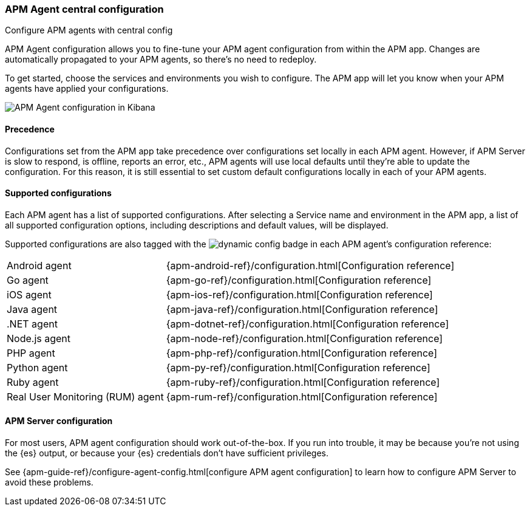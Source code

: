 [[agent-configuration]]
=== APM Agent central configuration

++++
<titleabbrev>Configure APM agents with central config</titleabbrev>
++++

APM Agent configuration allows you to fine-tune your APM agent configuration from within the APM app.
Changes are automatically propagated to your APM agents, so there's no need to redeploy.

To get started, choose the services and environments you wish to configure.
The APM app will let you know when your APM agents have applied your configurations.

[role="screenshot"]
image::./images/apm-agent-configuration.png[APM Agent configuration in Kibana]

[float]
==== Precedence

Configurations set from the APM app take precedence over configurations set locally in each APM agent.
However, if APM Server is slow to respond, is offline, reports an error, etc.,
APM agents will use local defaults until they're able to update the configuration.
For this reason, it is still essential to set custom default configurations locally in each of your APM agents.

[float]
==== Supported configurations

Each APM agent has a list of supported configurations.
After selecting a Service name and environment in the APM app,
a list of all supported configuration options,
including descriptions and default values, will be displayed.

Supported configurations are also tagged with the image:./images/dynamic-config.svg[] badge in each APM agent's configuration reference:

[horizontal]
Android agent:: {apm-android-ref}/configuration.html[Configuration reference]
Go agent:: {apm-go-ref}/configuration.html[Configuration reference]
iOS agent:: {apm-ios-ref}/configuration.html[Configuration reference]
Java agent:: {apm-java-ref}/configuration.html[Configuration reference]
.NET agent:: {apm-dotnet-ref}/configuration.html[Configuration reference]
Node.js agent:: {apm-node-ref}/configuration.html[Configuration reference]
PHP agent:: {apm-php-ref}/configuration.html[Configuration reference]
Python agent:: {apm-py-ref}/configuration.html[Configuration reference]
Ruby agent:: {apm-ruby-ref}/configuration.html[Configuration reference]
Real User Monitoring (RUM) agent:: {apm-rum-ref}/configuration.html[Configuration reference]

[float]
==== APM Server configuration

For most users, APM agent configuration should work out-of-the-box.
If you run into trouble, it may be because you're not using the {es} output,
or because your {es} credentials don't have sufficient privileges.

See {apm-guide-ref}/configure-agent-config.html[configure APM agent configuration]
to learn how to configure APM Server to avoid these problems.
